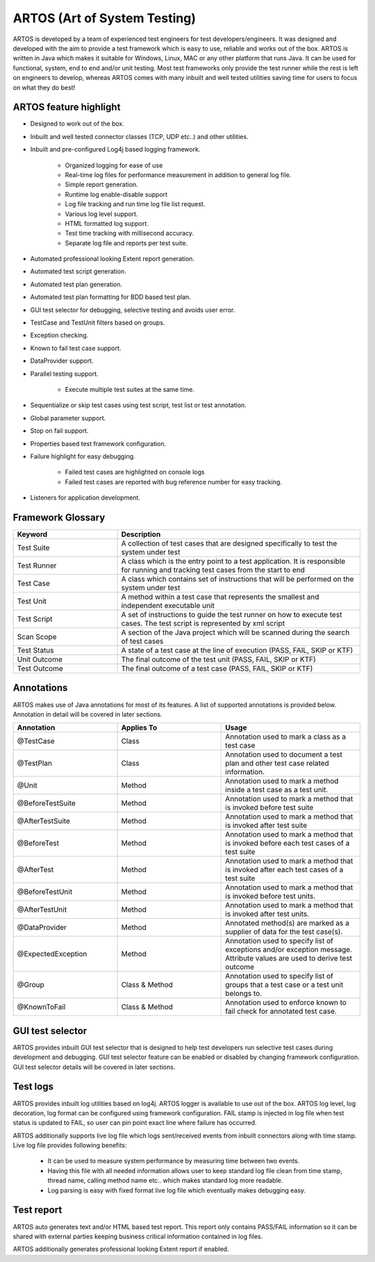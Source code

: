 ARTOS (Art of System Testing) 
*****************************
ARTOS is developed by a team of experienced test engineers for test developers/engineers. It was designed and developed with the aim to provide a test framework which is easy to use, reliable and works out of the box. ARTOS is written in Java which makes it suitable for Windows, Linux, MAC or any other platform that runs Java. It can be used for functional, system, end to end and/or unit testing. Most test frameworks only provide the test runner while the rest is left on engineers to develop, whereas ARTOS comes with many inbuilt and well tested utilities saving time for users to focus on what they do best!

ARTOS feature highlight
#######################

* Designed to work out of the box.
* Inbuilt and well tested connector classes (TCP, UDP etc..) and other utilities.
* Inbuilt and pre-configured Log4j based logging framework.

	* Organized logging for ease of use
	* Real-time log files for performance measurement in addition to general log file.
	* Simple report generation.
	* Runtime log enable-disable support
	* Log file tracking and run time log file list request.
	* Various log level support.
	* HTML formatted log support. 
	* Test time tracking with millisecond accuracy.
	* Separate log file and reports per test suite.

* Automated professional looking Extent report generation.
* Automated test script generation.
* Automated test plan generation.
* Automated test plan formatting for BDD based test plan.
* GUI test selector for debugging, selective testing and avoids user error. 
* TestCase and TestUnit filters based on groups.
* Exception checking.
* Known to fail test case support.
* DataProvider support.
* Parallel testing support.

	* Execute multiple test suites at the same time.

* Sequentialize or skip test cases using test script, test list or test annotation.
* Global parameter support.
* Stop on fail support.
* Properties based test framework configuration.
* Failure highlight for easy debugging. 

	* Failed test cases are highlighted on console logs
	* Failed test cases are reported with bug reference number for easy tracking.

* Listeners for application development. 

Framework Glossary
##################

.. csv-table:: 
	:header: Keyword, Description
	:widths: 30, 70
	:stub-columns: 0
	
	Test Suite, A collection of test cases that are designed specifically to test the system under test
	Test Runner, A class which is the entry point to a test application. It is responsible for running and tracking test cases from the start to end
	Test Case, A class which contains set of instructions that will be performed on the system under test
	Test Unit, A method within a test case that represents the smallest and independent executable unit
	Test Script, A set of instructions to guide the test runner on how to execute test cases. The test script is represented by xml script
	Scan Scope, A section of the Java project which will be scanned during the search of test cases
	Test Status, "A state of a test case at the line of execution (PASS, FAIL, SKIP or KTF)"
	Unit Outcome, "The final outcome of the test unit (PASS, FAIL, SKIP or KTF)"
	Test Outcome, "The final outcome of a test case (PASS, FAIL, SKIP or KTF)"

..

Annotations
###########

ARTOS makes use of Java annotations for most of its features. A list of supported annotations is provided below. Annotation in detail will be covered in later sections.

.. csv-table:: 
	:header: Annotation, Applies To, Usage
	:widths: 30, 30, 40
	:stub-columns: 0

	@TestCase, Class, Annotation used to mark a class as a test case
	@TestPlan, Class, Annotation used to document a test plan and other test case related information.
	@Unit, Method, Annotation used to mark a method inside a test case as a test unit.
	@BeforeTestSuite, Method, Annotation used to mark a method that is invoked before test suite
	@AfterTestSuite, Method, Annotation used to mark a method that is invoked after test suite
	@BeforeTest, Method, Annotation used to mark a method that is invoked before each test cases of a test suite
	@AfterTest, Method, Annotation used to mark a method that is invoked after each test cases of a test suite
	@BeforeTestUnit, Method, Annotation used to mark a method that is invoked before test units.
	@AfterTestUnit, Method, Annotation used to mark a method that is invoked after test units.
	@DataProvider, Method, Annotated method(s) are marked as a supplier of data for the test case(s).
	@ExpectedException, Method, Annotation used to specify list of exceptions and/or exception message. Attribute values are used to derive test outcome
	@Group, Class & Method, Annotation used to specify list of groups that a test case or a test unit belongs to. 
	@KnownToFail, Class & Method, Annotation used to enforce known to fail check for annotated test case.

..

GUI test selector
#################

ARTOS provides inbuilt GUI test selector that is designed to help test developers run selective test cases during development and debugging. GUI test selector feature can be enabled or disabled by changing framework configuration. GUI test selector details will be covered in later sections.

Test logs
#########

ARTOS provides inbuilt log utilities based on log4j. ARTOS logger is available to use out of the box. ARTOS log level, log decoration, log format can be configured using framework configuration. FAIL stamp is injected in log file when test status is updated to FAIL, so user can pin point exact line where failure has occurred.

ARTOS additionally supports live log file which logs sent/received events from inbuilt connectors along with time stamp. Live log file provides following benefits:

	* It can be used to measure system performance by measuring time between two events.
	* Having this file with all needed information allows user to keep standard log file clean from time stamp, thread name, calling method name etc.. which makes standard log more readable.
	* Log parsing is easy with fixed format live log file which eventually makes debugging easy.  

Test report
###########

ARTOS auto generates text and/or HTML based test report. This report only contains PASS/FAIL information so it can be shared with external parties keeping business critical information contained in log files.

ARTOS additionally generates professional looking Extent report if enabled.

